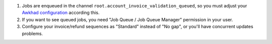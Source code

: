 #. Jobs are enqueued in the channel ``root.account_invoice_validation_queued``,
   so you must adjust your
   `Awkhad configuration <https://github.com/ACA/queue/tree/11.0/queue_job#configuration>`_
   according this.
#. If you want to see queued jobs, you need "Job Queue / Job Queue Manager"
   permission in your user.
#. Configure your invoice/refund sequences as "Standard" instead of "No gap",
   or you'll have concurrent updates problems.
